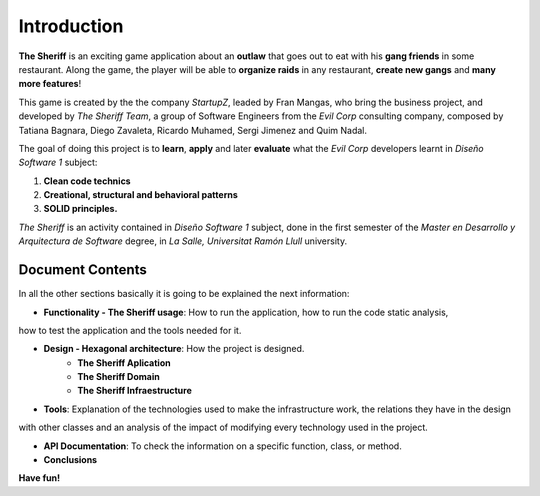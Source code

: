 Introduction
==========================

**The Sheriff** is an exciting game application about an **outlaw** that
goes out to eat with his **gang friends** in some restaurant. Along the game,
the player will be able to **organize raids** in any restaurant, **create new gangs** and
**many more features**!

This game is created by the the company *StartupZ*, leaded by Fran Mangas,
who bring the business project, and developed by *The Sheriff Team*, a group of Software
Engineers from the *Evil Corp* consulting company, composed by Tatiana Bagnara,
Diego Zavaleta, Ricardo Muhamed, Sergi Jimenez and Quim Nadal.


The goal of doing this project is to **learn**, **apply** and later **evaluate** what the *Evil Corp*
developers learnt in *Diseño Software 1* subject:

1. **Clean code technics**

2. **Creational, structural and behavioral patterns**

3. **SOLID principles.**

*The Sheriff* is an activity contained in *Diseño Software 1* subject, done in the first semester of the
*Master en Desarrollo y Arquitectura de Software* degree, in *La Salle, Universitat Ramón
Llull* university.


Document Contents
-----------------

In all the other sections basically it is going to be explained the next information:

- **Functionality - The Sheriff usage**: How to run the application, how to run the code static analysis,
how to test the application and the tools needed for it.

- **Design - Hexagonal architecture**: How the project is designed.
    - **The Sheriff Aplication**
    - **The Sheriff Domain**
    - **The Sheriff Infraestructure**

- **Tools**: Explanation of the technologies used to make the infrastructure work, the relations they have in the design
with other classes and an analysis of the impact of modifying every technology used in the project.

- **API Documentation**: To check the information on a specific function, class, or method.

- **Conclusions**




**Have fun!**
